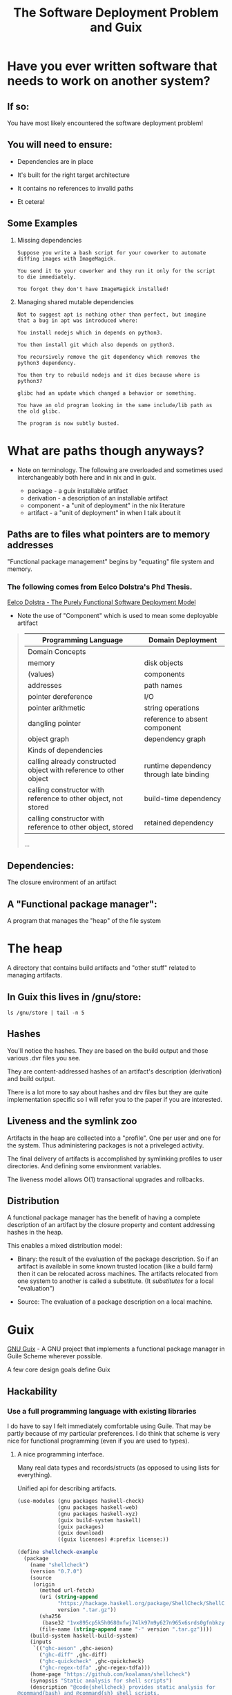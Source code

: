 #+title: The Software Deployment Problem and Guix
#+startup align

* Have you ever written software that needs to work on another system?

** If so:

   You have most likely encountered the software deployment problem!

** You will need to ensure:

   - Dependencies are in place

   - It's built for the right target architecture

   - It contains no references to invalid paths

   - Et cetera!

** Some Examples

   1. Missing dependencies
      #+begin_example
      Suppose you write a bash script for your coworker to automate
      diffing images with ImageMagick.

      You send it to your coworker and they run it only for the script
      to die immediately.

      You forgot they don't have ImageMagick installed!
      #+end_example

   2. Managing shared mutable dependencies
      #+begin_example
      Not to suggest apt is nothing other than perfect, but imagine
      that a bug in apt was introduced where:

      You install nodejs which in depends on python3.

      You then install git which also depends on python3.

      You recursively remove the git dependency which removes the
      python3 dependency.

      You then try to rebuild nodejs and it dies because where is
      python3?
      #+end_example

      #+begin_example
      glibc had an update which changed a behavior or something.

      You have an old program looking in the same include/lib path as
      the old glibc.

      The program is now subtly busted.
      #+end_example

* What are paths though anyways?

  - Note on terminology. The following are overloaded and sometimes
    used interchangeably both here and in nix and in guix.

    + package - a guix installable artifact
    + derivation - a description of an installable artifact
    + component - a "unit of deployment" in the nix literature
    + artifact - a "unit of deployment" in when I talk about it

** Paths are to files what pointers are to memory addresses

   "Functional package management" begins by "equating" file
   system and memory.

*** The following comes from Eelco Dolstra's Phd Thesis.

    [[https://nixos.org/~eelco/pubs/phd-thesis.pdf][Eelco Dolstra - The Purely Functional Software Deployment Model]]

    - Note the use of "Component" which is used to mean some
      deployable artifact

   #+begin_quote

   | Programming Language                                              | Domain Deployment                       |
   |-------------------------------------------------------------------+-----------------------------------------|
   | Domain Concepts                                                   |                                         |
   |-------------------------------------------------------------------+-----------------------------------------|
   | memory                                                            | disk objects                            |
   | (values)                                                          | components                              |
   | addresses                                                         | path names                              |
   | pointer dereference                                               | I/O                                     |
   | pointer arithmetic                                                | string operations                       |
   | dangling pointer                                                  | reference to absent component           |
   | object graph                                                      | dependency graph                        |
   |-------------------------------------------------------------------+-----------------------------------------|
   | Kinds of dependencies                                             |                                         |
   |-------------------------------------------------------------------+-----------------------------------------|
   | calling already constructed object with reference to other object | runtime dependency through late binding |
   | calling constructor with reference to other object, not stored    | build-time dependency                   |
   | calling constructor with reference to other object, stored        | retained dependency                     |

   ...
   #+end_quote

** Dependencies:

   The closure environment of an artifact

** A "Functional package manager":

   A program that manages the "heap" of the file system

* The heap

  A directory that contains build artifacts and "other stuff" related
  to managing artifacts.

** In Guix this lives in /gnu/store:

  #+begin_src shell
  ls /gnu/store | tail -n 5
  #+end_src

** Hashes

   You'll notice the hashes. They are based on the build output and
   those various .dvr files you see.

   They are content-addressed hashes of an artifact's description
   (derivation) and build output.

   There is a lot more to say about hashes and drv files but they are
   quite implementation specific so I will refer you to the paper
   if you are interested.

** Liveness and the symlink zoo

   Artifacts in the heap are collected into a "profile".  One per user
   and one for the system.  Thus administering packages is not a
   priveleged activity.

   The final delivery of artifacts is accomplished by symlinking
   profiles to user directories. And defining some environment
   variables.


  The liveness model allows O(1) transactional upgrades and rollbacks.

** Distribution

  A functional package manager has the benefit of having a complete
  description of an artifact by the closure property and content
  addressing hashes in the heap.

  This enables a mixed distribution model:

  - Binary: the result of the evaluation of the package
    description. So if an artifact is available in some known trusted
    location (like a build farm) then it can be relocated across
    machines. The artifacts relocated from one system to another is
    called a substitute. (It /substitutes/ for a local "evaluation")


  - Source: The evaluation of a package description on a local
    machine.

* Guix

  [[http://guix.gnu.org/][GNU Guix]] - A GNU project that implements a functional package
  manager in Guile Scheme wherever possible.

  A few core design goals define Guix

** Hackability

*** Use a full programming language with existing libraries

    I do have to say I felt immediately comfortable using Guile.  That
    may be partly because of my particular preferences. I do think
    that scheme is very nice for functional programming (even if you
    are used to types).

**** A nice programming interface.

     Many real data types and records/structs (as opposed to using
     lists for everything).

     Unified api for describing artifacts.

     #+begin_src scheme :results output
     (use-modules (gnu packages haskell-check)
                  (gnu packages haskell-web)
                  (gnu packages haskell-xyz)
                  (guix build-system haskell)
                  (guix packages)
                  (guix download)
                  ((guix licenses) #:prefix license:))

     (define shellcheck-example
       (package
         (name "shellcheck")
         (version "0.7.0")
         (source
          (origin
            (method url-fetch)
            (uri (string-append
                  "https://hackage.haskell.org/package/ShellCheck/ShellCheck-"
                  version ".tar.gz"))
            (sha256
             (base32 "1vx895cp5k5h0680xfwj74lk97m9y627n965x6srds0gfnbkzy9s"))
            (file-name (string-append name "-" version ".tar.gz"))))
         (build-system haskell-build-system)
         (inputs
          `(("ghc-aeson" ,ghc-aeson)
            ("ghc-diff" ,ghc-diff)
            ("ghc-quickcheck" ,ghc-quickcheck)
            ("ghc-regex-tdfa" ,ghc-regex-tdfa)))
         (home-page "https://github.com/koalaman/shellcheck")
         (synopsis "Static analysis for shell scripts")
         (description "@code{shellcheck} provides static analysis for
     @command{bash} and @command{sh} shell scripts.
     It gives warnings and suggestions in order to:

     @enumerate
     @item Point out and clarify typical beginner's syntax issues that cause
     a shell to give cryptic error messages.
     @item Point out and clarify typical intermediate level semantic problems
     that cause a shell to behave strangely and counter-intuitively.
     @item Point out subtle caveats, corner cases and pitfalls that may cause an
     advanced user's otherwise working script to fail under future circumstances.
     @end enumerate")
         (license license:gpl3+)))

     (format #t "~A~%" shellcheck-example)
     #+end_src

**** Quotation and staging code for building

     #+begin_src

     #+end_src

*** Some utilities to smooth out the hacking experience

    - guix repl - drop into a guile repl with the guix modules loaded

      #+begin_example
      guix repl
      #+end_example

    - guix edit - jump to the source of an artifact in ~$EDITOR~

      #+begin_example
      guix edit ghc
      #+end_example

    - guix import {crate,hackage,stackage,elpa} and more

      Implemented in scheme and part of the official cli.

*** Documentation

    Good documentation. Available locally and on the web.
    (Both Guile and Guix!)

    - [[https://guix.gnu.org/manual/en/][The Guix Manual]]

      #+begin_example
      info guix
      #+end_example

    - [[https://www.gnu.org/software/guile/manual/][The Guile Manual]]

      #+begin_example
      info guile
      #+end_example

** Bootstrapping

   Bootstrapping is a goal of many people in the project.

   - Rustc - bootstrapped from mrustc at rust version 19

   - [[https://www.gnu.org/software/mes/][GNU Mes]] - Created to reduce the binary seed in Guix (also to
     address trusting trust attacks)

   - GHC - An effort was made to bootstrap from HUGs, though ongoing

   - SML - A current effort ongoing to bootstrap NJ SML

** Reproducibility

   It is a strong desire to find and reduce non-determinism in
   artifact builds. This is hard though, and there is nothing stopping
   unreproducible descriptions from getting in.

   Tools for detection exist and determinism checking is a requirement
   for patches to be merged.

   #+begin_example
   guix build --rounds=N --check shellcheck-example
   #+end_example

** Free Software

   - No binary blobs whenever possible (deblobbed linux-libre kernel)

   - No proprietary licensing in official repo.

** Nice communities

   A "modern" GNU project, complete with code of conduct.

** Not strictly design goals, but other cool stuff going on

   - GNU Hurd support is an active area of work

   - High Performance Computing is quite actively supported

   - Forthcoming formal methods working group

** [[http://guix.gnu.org/contact/][Official communication channels]]

   - #guix on irc

   - active help, devel, and info mailing lists

   - issues and patches managed via debbugs

